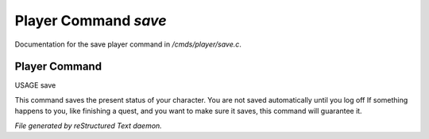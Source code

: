 **********************
Player Command *save*
**********************

Documentation for the save player command in */cmds/player/save.c*.

Player Command
==============

USAGE	save

This command saves the present status of your character.
You are not saved automatically until you log off
If something happens to you, like finishing a quest, and you want to
make sure it saves, this command will guarantee it.



*File generated by reStructured Text daemon.*
